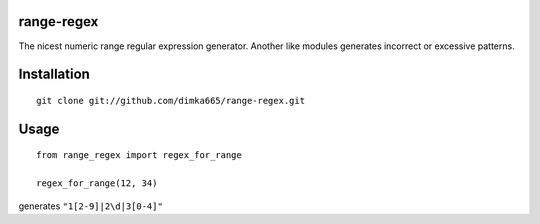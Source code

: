 range-regex
=========================

The nicest numeric range regular expression generator.
Another like modules generates incorrect or excessive patterns.

Installation
=========================
::

    git clone git://github.com/dimka665/range-regex.git


Usage
=========================
::

    from range_regex import regex_for_range
    
    regex_for_range(12, 34)

generates ``"1[2-9]|2\d|3[0-4]"``